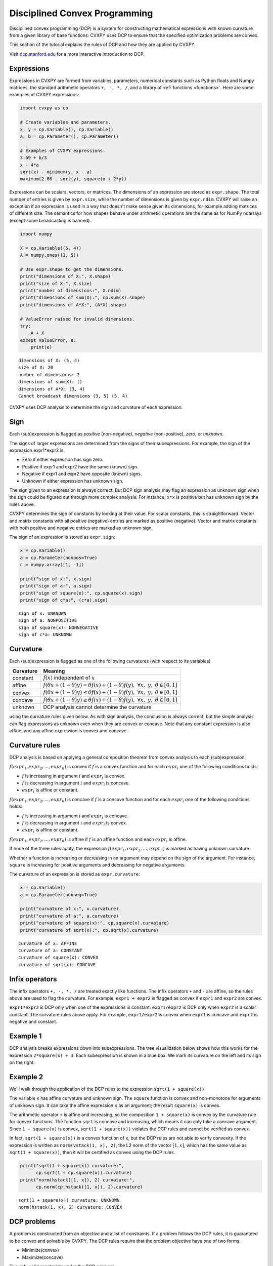 .. _dcp:

Disciplined Convex Programming
==============================

Disciplined convex programming (DCP) is a system for constructing mathematical expressions with known curvature from a given library of base functions. CVXPY uses DCP to ensure that the specified optimization problems are convex.

This section of the tutorial explains the rules of DCP and how they are applied by CVXPY.

Visit `dcp.stanford.edu <http://dcp.stanford.edu>`__ for a
more interactive introduction to DCP.

Expressions
-----------

Expressions in CVXPY are formed from variables, parameters, numerical
constants such as Python floats and Numpy matrices, the standard
arithmetic operators ``+, -, *, /``, and a library of
:ref:`functions <functions>`. Here are some examples of CVXPY expressions:

.. code:: python

    import cvxpy as cp

    # Create variables and parameters.
    x, y = cp.Variable(), cp.Variable()
    a, b = cp.Parameter(), cp.Parameter()

    # Examples of CVXPY expressions.
    3.69 + b/3
    x - 4*a
    sqrt(x) - minimum(y, x - a)
    maximum(2.66 - sqrt(y), square(x + 2*y))



Expressions can be scalars, vectors, or matrices. The dimensions of an expression are stored as ``expr.shape``.
The total number of entries is given by ``expr.size``,
while the number of dimensions is given by ``expr.ndim``.
CVXPY will raise an exception if an
expression is used in a way that doesn't make sense given its
dimensions, for example adding matrices of different size.
The semantics for how shapes behave under arithmetic operations
are the same as for NumPy ndarrays (except some broadcasting is banned).

.. code:: python

    import numpy

    X = cp.Variable((5, 4))
    A = numpy.ones((3, 5))

    # Use expr.shape to get the dimensions.
    print("dimensions of X:", X.shape)
    print("size of X:", X.size)
    print("number of dimensions:", X.ndim)
    print("dimensions of sum(X):", cp.sum(X).shape)
    print("dimensions of A*X:", (A*X).shape)

    # ValueError raised for invalid dimensions.
    try:
        A + X
    except ValueError, e:
        print(e)

::

    dimensions of X: (5, 4)
    size of X: 20
    number of dimensions: 2
    dimensions of sum(X): ()
    dimensions of A*X: (3, 4)
    Cannot broadcast dimensions (3, 5) (5, 4)

CVXPY uses DCP analysis to determine the sign and curvature of each expression.

Sign
----

Each (sub)expression is flagged as *positive* (non-negative), *negative*
(non-positive), *zero*, or *unknown*.

The signs of larger expressions are determined from the signs of their
subexpressions. For example, the sign of the expression expr1\*expr2 is

-  Zero if either expression has sign zero.
-  Positive if expr1 and expr2 have the same (known) sign.
-  Negative if expr1 and expr2 have opposite (known) signs.
-  Unknown if either expression has unknown sign.

The sign given to an expression is always correct. But DCP sign analysis
may flag an expression as unknown sign when the sign could be figured
out through more complex analysis. For instance, ``x*x`` is positive but
has unknown sign by the rules above.

CVXPY determines the sign of constants by looking at their value. For scalar constants, this is straightforward. Vector and matrix constants with all positive (negative) entries are marked as positive (negative). Vector and matrix constants with both positive and negative entries are marked as unknown sign.

The sign of an expression is stored as ``expr.sign``:

.. code:: python

    x = cp.Variable()
    a = cp.Parameter(nonpos=True)
    c = numpy.array([1, -1])

    print("sign of x:", x.sign)
    print("sign of a:", a.sign)
    print("sign of square(x):", cp.square(x).sign)
    print("sign of c*a:", (c*a).sign)

::

    sign of x: UNKNOWN
    sign of a: NONPOSITIVE
    sign of square(x): NONNEGATIVE
    sign of c*a: UNKNOWN


Curvature
---------

Each (sub)expression is flagged as one of the following curvatures (with respect to its variables)

==========   =======
Curvature    Meaning
==========   =======
constant     :math:`f(x)` independent of :math:`x`
affine       :math:`f(\theta x + (1-\theta)y) = \theta f(x) + (1-\theta)f(y), \; \forall x, \; y,\; \theta \in [0,1]`
convex       :math:`f(\theta x + (1-\theta)y) \leq \theta f(x) + (1-\theta)f(y), \; \forall x, \; y,\; \theta \in [0,1]`
concave      :math:`f(\theta x + (1-\theta)y) \geq \theta f(x) + (1-\theta)f(y), \; \forall x, \; y,\; \theta \in [0,1]`
unknown      DCP analysis cannot determine the curvature
==========   =======

using the curvature rules given below. As with sign analysis, the
conclusion is always correct, but the simple analysis can flag
expressions as unknown even when they are convex or concave. Note that
any constant expression is also affine, and any affine expression is
convex and concave.

Curvature rules
---------------

DCP analysis is based on applying a general composition theorem from
convex analysis to each (sub)expression.

:math:`f(expr_1, expr_2, ..., expr_n)` is convex if :math:`\text{ } f`
is a convex function and for each :math:`expr_{i}` one of the following
conditions holds:

-  :math:`f` is increasing in argument :math:`i` and :math:`expr_{i}` is convex.
-  :math:`f` is decreasing in argument :math:`i` and :math:`expr_{i}` is
   concave.
-  :math:`expr_{i}` is affine or constant.

:math:`f(expr_1, expr_2, ..., expr_n)` is concave if :math:`\text{ } f`
is a concave function and for each :math:`expr_{i}` one of the following
conditions holds:

-  :math:`f` is increasing in argument :math:`i` and :math:`expr_{i}` is
   concave.
-  :math:`f` is decreasing in argument :math:`i` and :math:`expr_{i}` is convex.
-  :math:`expr_{i}` is affine or constant.

:math:`f(expr_1, expr_2, ..., expr_n)` is affine if :math:`\text{ } f`
is an affine function and each :math:`expr_{i}` is affine.

If none of the three rules apply, the expression
:math:`f(expr_1, expr_2, ..., expr_n)` is marked as having unknown
curvature.

Whether a function is increasing or decreasing in an argument may depend
on the sign of the argument. For instance, ``square`` is increasing for
positive arguments and decreasing for negative arguments.

The curvature of an expression is stored as ``expr.curvature``:

.. code:: python

    x = cp.Variable()
    a = cp.Parameter(nonneg=True)

    print("curvature of x:", x.curvature)
    print("curvature of a:", a.curvature)
    print("curvature of square(x):", cp.square(x).curvature)
    print("curvature of sqrt(x):", cp.sqrt(x).curvature)

::

    curvature of x: AFFINE
    curvature of a: CONSTANT
    curvature of square(x): CONVEX
    curvature of sqrt(x): CONCAVE


Infix operators
---------------

The infix operators ``+, -, *, /`` are treated exactly like functions.
The infix operators ``+`` and ``-`` are affine, so the rules above are
used to flag the curvature. For example, ``expr1 + expr2`` is flagged as
convex if ``expr1`` and ``expr2`` are convex.

``expr1*expr2`` is DCP only when one of the expressions is constant.
``expr1/expr2`` is DCP only when ``expr2`` is a scalar constant. The
curvature rules above apply. For example, ``expr1/expr2`` is convex when
``expr1`` is concave and ``expr2`` is negative and constant.

Example 1
---------

DCP analysis breaks expressions down into subexpressions. The tree
visualization below shows how this works for the expression
``2*square(x) + 3``. Each subexpression is shown in a blue box. We mark
its curvature on the left and its sign on the right.

.. image:: DCP_files/example1.png
    :scale: 80%
    :align: center

Example 2
---------

We'll walk through the application of the DCP rules to the expression
``sqrt(1 + square(x))``.

.. image:: DCP_files/example2.png
    :scale: 80%
    :align: center

The variable ``x`` has affine curvature and unknown sign. The ``square``
function is convex and non-monotone for arguments of unknown sign. It
can take the affine expression ``x`` as an argument; the result
``square(x)`` is convex.

The arithmetic operator ``+`` is affine and increasing, so the
composition ``1 + square(x)`` is convex by the curvature rule for convex
functions. The function ``sqrt`` is concave and increasing, which means
it can only take a concave argument. Since ``1 + square(x)`` is convex,
``sqrt(1 + square(x))`` violates the DCP rules and cannot be verified as
convex.

In fact, ``sqrt(1 + square(x))`` is a convex function of ``x``, but the
DCP rules are not able to verify convexity. If the expression is written
as ``norm(vstack(1, x), 2)``, the L2 norm of the vector :math:`[1,x]`,
which has the same value as ``sqrt(1 + square(x))``, then it will be
certified as convex using the DCP rules.

.. code:: python

    print("sqrt(1 + square(x)) curvature:",
          cp.sqrt(1 + cp.square(x)).curvature)
    print("norm(hstack([1, x]), 2) curvature:",
          cp.norm(cp.hstack([1, x]), 2).curvature)

::

    sqrt(1 + square(x)) curvature: UNKNOWN
    norm(hstack(1, x), 2) curvature: CONVEX

DCP problems
------------

A problem is constructed from an objective and a list of constraints. If
a problem follows the DCP rules, it is guaranteed to be convex and
solvable by CVXPY. The DCP rules require that the problem objective have
one of two forms:

-  Minimize(convex)
-  Maximize(concave)

The only valid constraints under the DCP rules are

-  affine == affine
-  convex <= concave
-  concave >= convex

You can check that a problem, constraint, or objective satisfies the DCP
rules by calling ``object.is_dcp()``. Here are some examples of DCP and
non-DCP problems:

.. code:: python

    x = cp.Variable()
    y = cp.Variable()

    # DCP problems.
    prob1 = cp.Problem(cp.Minimize(cp.square(x - y)),
                        [x + y >= 0])
    prob2 = cp.Problem(cp.Maximize(cp.sqrt(x - y)),
                    [2*x - 3 == y,
                     cp.square(x) <= 2])

    print("prob1 is DCP:", prob1.is_dcp())
    print("prob2 is DCP:", prob2.is_dcp())

    # Non-DCP problems.

    # A non-DCP objective.
    obj = cp.Maximize(cp.square(x))
    prob3 = cp.Problem(obj)

    print("prob3 is DCP:", prob3.is_dcp())
    print("Maximize(square(x)) is DCP:", obj.is_dcp())

    # A non-DCP constraint.
    prob4 = cp.Problem(cp.Minimize(cp.square(x)),
                        [cp.sqrt(x) <= 2])

    print "prob4 is DCP:", prob4.is_dcp()
    print "sqrt(x) <= 2 is DCP:", (cp.sqrt(x) <= 2).is_dcp()

::

    prob1 is DCP: True
    prob2 is DCP: True
    prob3 is DCP: False
    Maximize(square(x)) is DCP: False
    prob4 is DCP: False
    sqrt(x) <= 2 is DCP: False


CVXPY will raise an exception if you call ``problem.solve()`` on a
non-DCP problem.

.. code:: python

    # A non-DCP problem.
    prob = cp.Problem(cp.Minimize(cp.sqrt(x)))

    try:
        prob.solve()
    except Exception as e:
        print(e)

::

    Problem does not follow DCP rules.
